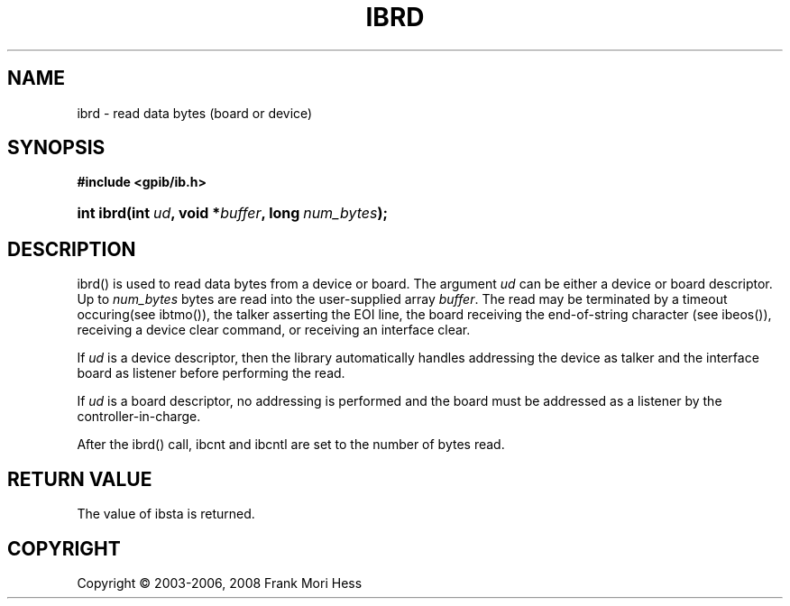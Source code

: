 '\" t
.\"     Title: ibrd
.\"    Author: Frank Mori Hess
.\" Generator: DocBook XSL Stylesheets vsnapshot <http://docbook.sf.net/>
.\"      Date: 10/04/2025
.\"    Manual: 	Traditional API Functions 
.\"    Source: linux-gpib 4.3.7
.\"  Language: English
.\"
.TH "IBRD" "3" "10/04/2025" "linux-gpib 4.3.7" "Traditional API Functions"
.\" -----------------------------------------------------------------
.\" * Define some portability stuff
.\" -----------------------------------------------------------------
.\" ~~~~~~~~~~~~~~~~~~~~~~~~~~~~~~~~~~~~~~~~~~~~~~~~~~~~~~~~~~~~~~~~~
.\" http://bugs.debian.org/507673
.\" http://lists.gnu.org/archive/html/groff/2009-02/msg00013.html
.\" ~~~~~~~~~~~~~~~~~~~~~~~~~~~~~~~~~~~~~~~~~~~~~~~~~~~~~~~~~~~~~~~~~
.ie \n(.g .ds Aq \(aq
.el       .ds Aq '
.\" -----------------------------------------------------------------
.\" * set default formatting
.\" -----------------------------------------------------------------
.\" disable hyphenation
.nh
.\" disable justification (adjust text to left margin only)
.ad l
.\" -----------------------------------------------------------------
.\" * MAIN CONTENT STARTS HERE *
.\" -----------------------------------------------------------------
.SH "NAME"
ibrd \- read data bytes (board or device)
.SH "SYNOPSIS"
.sp
.ft B
.nf
#include <gpib/ib\&.h>
.fi
.ft
.HP \w'int\ ibrd('u
.BI "int ibrd(int\ " "ud" ", void\ *" "buffer" ", long\ " "num_bytes" ");"
.SH "DESCRIPTION"
.PP
ibrd() is used to read data bytes from a device or board\&. The argument
\fIud\fR
can be either a device or board descriptor\&. Up to
\fInum_bytes\fR
bytes are read into the user\-supplied array
\fIbuffer\fR\&. The read may be terminated by a timeout occuring(see
ibtmo()), the talker asserting the EOI line, the board receiving the end\-of\-string character (see
ibeos()), receiving a device clear command, or receiving an interface clear\&.
.PP
If
\fIud\fR
is a device descriptor, then the library automatically handles addressing the device as talker and the interface board as listener before performing the read\&.
.PP
If
\fIud\fR
is a board descriptor, no addressing is performed and the board must be addressed as a listener by the controller\-in\-charge\&.
.PP
After the ibrd() call, ibcnt and ibcntl are set to the number of bytes read\&.
.SH "RETURN VALUE"
.PP
The value of
ibsta
is returned\&.
.SH "COPYRIGHT"
.br
Copyright \(co 2003-2006, 2008 Frank Mori Hess
.br
